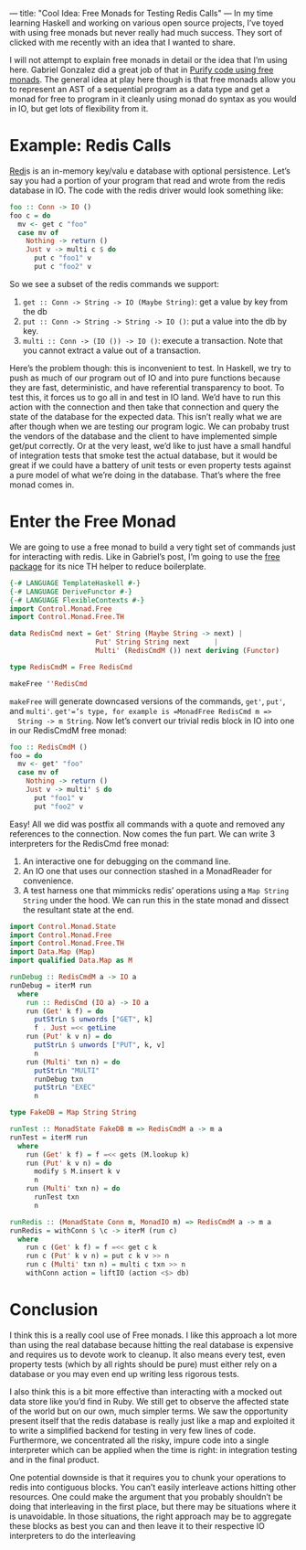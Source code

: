 ---
title: "Cool Idea: Free Monads for Testing Redis Calls"
---
In my time learning Haskell and working on various open source
projects, I’ve toyed with using free monads but never really had much
success. They sort of clicked with me recently with an idea that I
wanted to share.

I will not attempt to explain free monads in detail or the idea that
I’m using here. Gabriel Gonzalez did a great job of that in [[http://www.haskellforall.com/2012/07/purify-code-using-free-monads.html][Purify
code using free monads]]. The general idea at play here though is that
free monads allow you to represent an AST of a sequential program as a
data type and get a monad for free to program in it cleanly using
monad do syntax as you would in IO, but get lots of flexibility from
it.

* Example: Redis Calls

  [[http://redis.io][Redi]]s is an in-memory key/valu e database with optional
  persistence. Let’s say you had a portion of your program that read and
  wrote from the redis database in IO. The code with the redis driver
  would look something like:

  #+begin_src haskell
  foo :: Conn -> IO ()
  foo c = do
    mv <- get c "foo"
    case mv of
      Nothing -> return ()
      Just v -> multi c $ do
        put c "foo1" v
        put c "foo2" v
  #+end_src


  So we see a subset of the redis commands we support:

  1. =get :: Conn -> String -> IO (Maybe String)=: get a value by key from the db
  2. =put :: Conn -> String -> String -> IO ()=: put a value into the db by key.
  3. =multi :: Conn -> (IO ()) -> IO ()=: execute a transaction. Note
             that you cannot extract a value out of a transaction.

  Here’s the problem though: this is inconvenient to test. In Haskell,
  we try to push as much of our program out of IO and into pure
  functions because they are fast, deterministic, and have referential
  transparency to boot. To test this, it forces us to go all in and test
  in IO land. We’d have to run this action with the connection and then
  take that connection and query the state of the database for the
  expected data. This isn’t really what we are after though when we are
  testing our program logic. We can probaby trust the vendors of the
  database and the client to have implemented simple get/put
  correctly. Or at the very least, we’d like to just have a small
  handful of integration tests that smoke test the actual database, but
  it would be great if we could have a battery of unit tests or even
  property tests against a pure model of what we’re doing in the
  database. That’s where the free monad comes in.

* Enter the Free Monad

  We are going to use a free monad to build a very tight set of commands
  just for interacting with redis. Like in Gabriel’s post, I’m going to
  use the [[http://hackage.haskell.org/package/free][free package]] for its nice TH helper to reduce boilerplate.

  #+begin_src haskell
  {-# LANGUAGE TemplateHaskell #-}
  {-# LANGUAGE DeriveFunctor #-}
  {-# LANGUAGE FlexibleContexts #-}
  import Control.Monad.Free
  import Control.Monad.Free.TH

  data RedisCmd next = Get' String (Maybe String -> next) |
                       Put' String String next      |
                       Multi' (RedisCmdM ()) next deriving (Functor)

  type RedisCmdM = Free RedisCmd

  makeFree ''RedisCmd
  #+end_src


  =makeFree= will generate downcased versions of the commands, =get'=, =put'=,
  and =multi'=. =get'=’s type, for example is =MonadFree RedisCmd m =>
  String -> m String=. Now let’s convert our trivial redis block in IO
  into one in our RedisCmdM free monad:

  #+begin_src haskell
  foo :: RedisCmdM ()
  foo = do
    mv <- get' "foo"
    case mv of
      Nothing -> return ()
      Just v -> multi' $ do
        put "foo1" v
        put "foo2" v
  #+end_src

  Easy! All we did was postfix all commands with a quote and removed any
  references to the connection. Now comes the fun part. We can write 3
  interpreters for the RedisCmd free monad:

  1. An interactive one for debugging on the command line.
  2. An IO one that uses our connection stashed in a MonadReader for convenience.
  3. A test harness one that mimmicks redis’ operations using a =Map String String= under the hood. We can run this in the state monad and dissect the resultant state at the end.

  #+begin_src haskell
  import Control.Monad.State
  import Control.Monad.Free
  import Control.Monad.Free.TH
  import Data.Map (Map)
  import qualified Data.Map as M

  runDebug :: RedisCmdM a -> IO a
  runDebug = iterM run
    where
      run :: RedisCmd (IO a) -> IO a
      run (Get' k f) = do
        putStrLn $ unwords ["GET", k]
        f . Just =<< getLine
      run (Put' k v n) = do
        putStrLn $ unwords ["PUT", k, v]
        n
      run (Multi' txn n) = do
        putStrLn "MULTI"
        runDebug txn
        putStrLn "EXEC"
        n

  type FakeDB = Map String String

  runTest :: MonadState FakeDB m => RedisCmdM a -> m a
  runTest = iterM run
    where
      run (Get' k f) = f =<< gets (M.lookup k)
      run (Put' k v n) = do
        modify $ M.insert k v
        n
      run (Multi' txn n) = do
        runTest txn
        n

  runRedis :: (MonadState Conn m, MonadIO m) => RedisCmdM a -> m a
  runRedis = withConn $ \c -> iterM (run c)
    where
      run c (Get' k f) = f =<< get c k
      run c (Put' k v n) = put c k v >> n
      run c (Multi' txn n) = multi c txn >> n
      withConn action = liftIO (action <$> db)
  #+end_src

* Conclusion

  I think this is a really cool use of Free monads. I like this approach
  a lot more than using the real database because hitting the real
  database is expensive and requires us to devote work to cleanup. It
  also means every test, even property tests (which by all rights should
  be pure) must either rely on a database or you may even end up writing
  less rigorous tests.

  I also think this is a bit more effective than interacting with a
  mocked out data store like you’d find in Ruby. We still get to observe
  the affected state of the world but on our own, much simpler terms. We
  saw the opportunity present itself that the redis database is really
  just like a map and exploited it to write a simplified backend for
  testing in very few lines of code. Furthermore, we concentrated all
  the risky, impure code into a single interpreter which can be applied
  when the time is right: in integration testing and in the final
  product.

  One potential downside is that it requires you to chunk your
  operations to redis into contiguous blocks. You can’t easily
  interleave actions hitting other resources. One could make the
  argument that you probably shouldn’t be doing that interleaving in the
  first place, but there may be situations where it is unavoidable. In
  those situations, the right approach may be to aggregate these blocks
  as best you can and then leave it to their respective IO interpreters
  to do the interleaving
